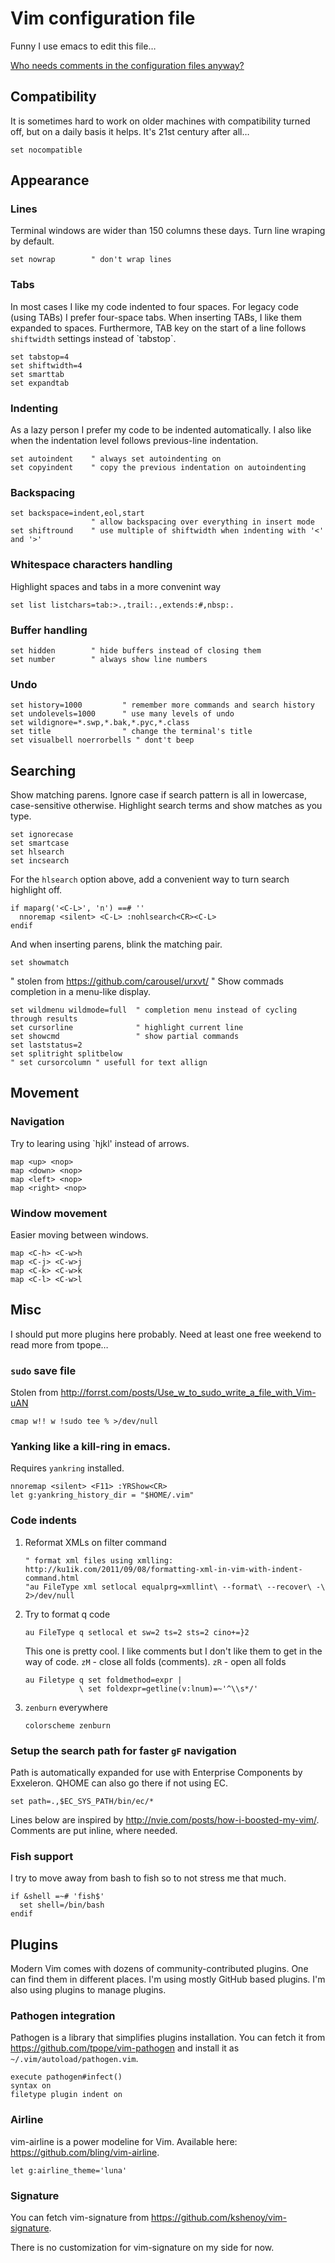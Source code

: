 #+ATTR_HTML: :title My Vim configuration file :stype color:red
#+AUTHOR: Bartosz Kaliszuk
#+EMAIL: bartosz(dot)kaliszuk(at)gmail(dot)com

* Vim configuration file
Funny I use emacs to edit this file...

_Who needs comments in the configuration files anyway?_


** Compatibility
It is sometimes hard to work on older machines with compatibility
turned off, but on a daily basis it helps. It's 21st century after
all...
#+BEGIN_SRC vimrc-mode :tangle ~/.vimrc
set nocompatible
#+END_SRC

** Appearance

*** Lines
Terminal windows are wider than 150 columns these days. Turn line
wraping by default.
#+BEGIN_SRC vimrc-mode :tangle ~/.vimrc
set nowrap        " don't wrap lines
#+END_SRC

*** Tabs
In most cases I like my code indented to four spaces. For legacy code
(using TABs) I prefer four-space tabs. When inserting TABs, I like
them expanded to spaces. Furthermore, TAB key on the start of a line
follows =shiftwidth= settings instead of `tabstop`.

#+BEGIN_SRC vimrc-mode :tangle ~/.vimrc
set tabstop=4
set shiftwidth=4
set smarttab
set expandtab
#+END_SRC

*** Indenting
As a lazy person I prefer my code to be indented automatically. I also
like when the indentation level follows previous-line indentation.

#+BEGIN_SRC vimrc-mode :tangle ~/.vimrc
set autoindent    " always set autoindenting on
set copyindent    " copy the previous indentation on autoindenting
#+END_SRC

*** Backspacing
#+BEGIN_SRC vimrc-mode :tangle ~/.vimrc
set backspace=indent,eol,start
                  " allow backspacing over everything in insert mode
set shiftround    " use multiple of shiftwidth when indenting with '<' and '>'
#+END_SRC

*** Whitespace characters handling
Highlight spaces and tabs in a more convenint way
#+BEGIN_SRC vimrc-mode :tangle ~/.vimrc
set list listchars=tab:>.,trail:.,extends:#,nbsp:.
#+END_SRC

*** Buffer handling
#+BEGIN_SRC vimrc-mode :tangle ~/.vimrc
set hidden        " hide buffers instead of closing them
set number        " always show line numbers
#+END_SRC

*** Undo
#+BEGIN_SRC vimrc-mode :tangle ~/.vimrc
set history=1000         " remember more commands and search history
set undolevels=1000      " use many levels of undo
set wildignore=*.swp,*.bak,*.pyc,*.class
set title                " change the terminal's title
set visualbell noerrorbells " dont't beep
#+END_SRC

** Searching
Show matching parens. Ignore case if search pattern is all in
lowercase, case-sensitive otherwise. Highlight search terms and show
matches as you type.

#+BEGIN_SRC vimrc-mode :tangle ~/.vimrc
set ignorecase
set smartcase
set hlsearch
set incsearch 
#+END_SRC

For the =hlsearch= option above, add a convenient way to turn search
highlight off.
#+BEGIN_SRC vimrc-mode :tangle ~/.vimrc
if maparg('<C-L>', 'n') ==# ''
  nnoremap <silent> <C-L> :nohlsearch<CR><C-L>
endif
#+END_SRC

And when inserting parens, blink the matching pair.
#+BEGIN_SRC vimrc-mode :tangle ~/.vimrc
set showmatch
#+END_SRC


" stolen from https://github.com/carousel/urxvt/
" Show commads completion in a menu-like display.
#+BEGIN_SRC vimrc-mode :tangle ~/.vimrc
set wildmenu wildmode=full  " completion menu instead of cycling through results
set cursorline              " highlight current line
set showcmd                 " show partial commands
set laststatus=2
set splitright splitbelow
" set cursorcolumn " usefull for text allign
#+END_SRC

** Movement
*** Navigation
Try to learing using `hjkl' instead of arrows. 
#+BEGIN_SRC vimrc-mode :tangle ~/.vimrc
map <up> <nop>
map <down> <nop>
map <left> <nop>
map <right> <nop>
#+END_SRC

*** Window movement
Easier moving between windows.
#+BEGIN_SRC vimrc-mode :tangle ~/.vimrc
map <C-h> <C-w>h
map <C-j> <C-w>j
map <C-k> <C-w>k
map <C-l> <C-w>l
#+END_SRC


** Misc
I should put more plugins here probably. Need at least one free
weekend to read more from tpope...
*** =sudo= save file
Stolen from http://forrst.com/posts/Use_w_to_sudo_write_a_file_with_Vim-uAN
#+BEGIN_SRC vimrc-mode :tangle ~/.vimrc
cmap w!! w !sudo tee % >/dev/null
#+END_SRC

*** Yanking like a kill-ring in emacs.
Requires =yankring= installed. 
#+BEGIN_SRC vimrc-mode :tangle ~/.vimrc
nnoremap <silent> <F11> :YRShow<CR>
let g:yankring_history_dir = "$HOME/.vim"
#+END_SRC

*** Code indents
**** Reformat XMLs on filter command
#+BEGIN_SRC vimrc-mode :tangle ~/.vimrc
" format xml files using xmlling: http://ku1ik.com/2011/09/08/formatting-xml-in-vim-with-indent-command.html
"au FileType xml setlocal equalprg=xmllint\ --format\ --recover\ -\ 2>/dev/null
#+END_SRC

**** Try to format q code
#+BEGIN_SRC vimrc-mode :tangle ~/.vimrc
au FileType q setlocal et sw=2 ts=2 sts=2 cino+=}2
#+END_SRC


This one is pretty cool. I like comments but I don't like them to get
in the way of code. =zM= - close all folds (comments). =zR= - open all
folds
#+BEGIN_SRC vimrc-mode :tangle ~/.vimrc
au Filetype q set foldmethod=expr |
            \ set foldexpr=getline(v:lnum)=~'^\\s*/'
#+END_SRC

**** =zenburn= everywhere
#+BEGIN_SRC vimrc-mode :tangle ~/.vimrc
colorscheme zenburn
#+END_SRC
*** Setup the search path for faster =gF= navigation
   
Path is automatically expanded for use with Enterprise Components by
Exxeleron. QHOME can also go there if not using EC.

#+BEGIN_SRC vimrc-mode :tangle ~/.vimrc
set path=.,$EC_SYS_PATH/bin/ec/*
#+END_SRC

Lines below are inspired by
http://nvie.com/posts/how-i-boosted-my-vim/. Comments are put inline,
where needed.
*** Fish support
I try to move away from bash to fish so to not stress me that much. 
#+BEGIN_SRC vimrc-mode :tangle ~/.vimrc
if &shell =~# 'fish$'
  set shell=/bin/bash
endif
#+END_SRC
** Plugins
Modern Vim comes with dozens of community-contributed plugins. One can
find them in different places. I'm using mostly GitHub based plugins.
I'm also using plugins to manage plugins.

*** Pathogen integration
Pathogen is a library that simplifies plugins installation. You can
fetch it from https://github.com/tpope/vim-pathogen and install it as
=~/.vim/autoload/pathogen.vim=.

#+BEGIN_SRC vimrc-mode :tangle ~/.vimrc
execute pathogen#infect()
syntax on
filetype plugin indent on
#+END_SRC

*** Airline
vim-airline is a power modeline for Vim. Available here:
https://github.com/bling/vim-airline.


#+BEGIN_SRC vimrc-mode :tangle ~/.vimrc
let g:airline_theme='luna'
#+END_SRC

*** Signature
You can fetch vim-signature from
https://github.com/kshenoy/vim-signature.

There is no customization for vim-signature on my side for now.
